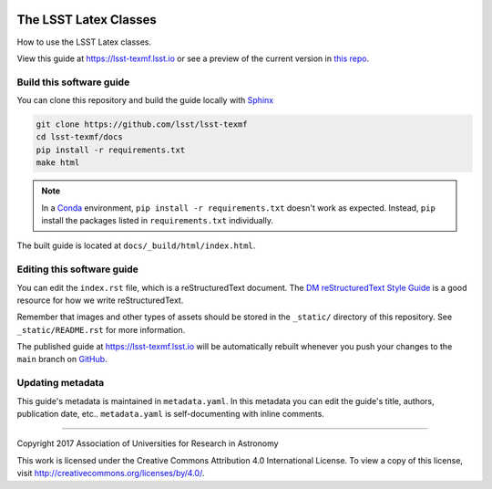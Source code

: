 .. image:: https://img.shields.io/badge/lsst-texmf-lsst.io-brightgreen.svg
   :target: https://lsst-texmf.lsst.io
.. image:: https://travis-ci.org/lsst/lsst-texmf.svg
   :target: https://travis-ci.org/lsst/lsst-texmf
..
  Uncomment this section and modify the DOI strings to include a Zenodo DOI badge in the README
  .. image:: https://zenodo.org/badge/doi/10.5281/zenodo.#####.svg
     :target: http://dx.doi.org/10.5281/zenodo.#####

######################
The LSST Latex Classes
######################

How to use the LSST Latex classes.

View this guide at https://lsst-texmf.lsst.io or see a preview of the current version in `this repo`_.



Build this software guide
=========================

You can clone this repository and build the guide locally with `Sphinx`_

.. code-block:: bash

   git clone https://github.com/lsst/lsst-texmf
   cd lsst-texmf/docs
   pip install -r requirements.txt
   make html

.. note::

   In a Conda_ environment, ``pip install -r requirements.txt`` doesn't work as expected.
   Instead, ``pip`` install the packages listed in ``requirements.txt`` individually.

The built guide is located at ``docs/_build/html/index.html``.

Editing this software guide
===========================

You can edit the ``index.rst`` file, which is a reStructuredText document.
The `DM reStructuredText Style Guide`_ is a good resource for how we write reStructuredText.

Remember that images and other types of assets should be stored in the ``_static/`` directory of this repository.
See ``_static/README.rst`` for more information.

The published guide at https://lsst-texmf.lsst.io will be automatically rebuilt whenever you push your changes to the ``main`` branch on `GitHub <https://github.com/lsst/lsst-texmf>`_.

Updating metadata
=================

This guide's metadata is maintained in ``metadata.yaml``.
In this metadata you can edit the guide's title, authors, publication date, etc..
``metadata.yaml`` is self-documenting with inline comments.

****

Copyright 2017 Association of Universities for Research in Astronomy

This work is licensed under the Creative Commons Attribution 4.0 International License. To view a copy of this license, visit http://creativecommons.org/licenses/by/4.0/.

.. _Sphinx: http://sphinx-doc.org
.. _DM reStructuredText Style Guide: https://developer.lsst.io/docs/rst_styleguide.html
.. _this repo: ./index.rst
.. _Conda: http://conda.pydata.org/docs/
